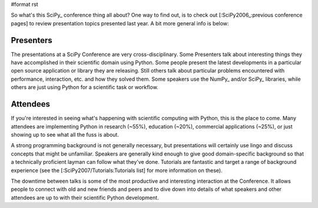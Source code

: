 #format rst

So what's this SciPy_ conference thing all about?  One way to find out, is to check out [:SciPy2006_:previous conference pages] to review presentation topics presented last year.  A bit more general info is below:

Presenters
==========

The presentations at a SciPy Conference are very cross-disciplinary.  Some Presenters talk about interesting things they have accomplished in their scientific domain using Python.  Some people present the latest developments in a particular open source application or library they are releasing.  Still others talk about particular problems encountered with performance, interaction, etc. and how they solved them.  Some speakers use the NumPy_ and/or SciPy_ libraries, while others are just using Python for a scientific task or workflow.

Attendees
=========

If you're interested in seeing what's happening with scientific computing with Python, this is the place to come.  Many attendees are implementing Python in research (~55%), education (~20%), commercial applications (~25%), or just showing up to see what all the fuss is about.

A strong programming background is not generally necessary, but presentations will certainly use lingo and discuss concepts that might be unfamiliar.  Speakers are generally kind enough to give good domain-specific background so that a technically proficient layman can follow what they've done.  Tutorials are fantastic and target a range of background experience (see the [:SciPy2007/Tutorials:Tutorials list] for more information on these).

The downtime between talks is some of the most productive and interesting interaction at the Conference.  It allows people to connect with old and new friends and peers and to dive down into details of what speakers and other attendees are up to with their scientific Python development.

